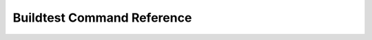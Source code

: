Buildtest Command Reference
============================

.. argparse::
   :ref: buildtest.cli.get_parser
   :prog: buildtest
